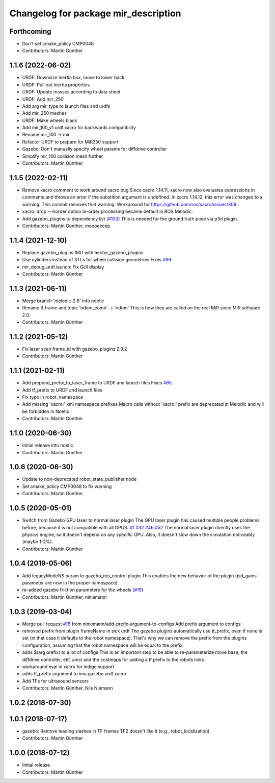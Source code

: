^^^^^^^^^^^^^^^^^^^^^^^^^^^^^^^^^^^^^
Changelog for package mir_description
^^^^^^^^^^^^^^^^^^^^^^^^^^^^^^^^^^^^^

Forthcoming
-----------
* Don't set cmake_policy CMP0048
* Contributors: Martin Günther

1.1.6 (2022-06-02)
------------------
* URDF: Downsize inertia box, move to lower back
* URDF: Pull out inertia properties
* URDF: Update masses according to data sheet
* URDF: Add mir_250
* Add arg mir_type to launch files and urdfs
* Add mir_250 meshes
* URDF: Make wheels black
* Add mir_100_v1.urdf.xacro for backwards compatibility
* Rename mir_100 -> mir
* Refactor URDF to prepare for MiR250 support
* Gazebo: Don't manually specify wheel params for diffdrive controller
* Simplify mir_100 collision mesh further
* Contributors: Martin Günther

1.1.5 (2022-02-11)
------------------
* Remove xacro comment to work around xacro bug
  Since xacro 1.14.11, xacro now also evaluates expressions in comments
  and throws an error if the substition argument is undefined. In xacro
  1.14.12, this error was changed to a warning.
  This commit removes that warning.
  Workaround for https://github.com/ros/xacro/issues/309 .
* xacro: drop --inorder option
  In-order processing became default in ROS Melodic.
* Add gazebo_plugins to dependency list (`#103 <https://github.com/dfki-ric/mir_robot/issues/103>`_)
  This is needed for the ground truth pose via p3d plugin.
* Contributors: Martin Günther, moooeeeep

1.1.4 (2021-12-10)
------------------
* Replace gazebo_plugins IMU with hector_gazebo_plugins
* Use cylinders instead of STLs for wheel collision geometries
  Fixes `#99 <https://github.com/dfki-ric/mir_robot/issues/99>`_.
* mir_debug_urdf.launch: Fix GUI display
* Contributors: Martin Günther

1.1.3 (2021-06-11)
------------------
* Merge branch 'melodic-2.8' into noetic
* Rename tf frame and topic 'odom_comb' -> 'odom'
  This is how they are called on the real MiR since MiR software 2.0.
* Contributors: Martin Günther

1.1.2 (2021-05-12)
------------------
* Fix laser scan frame_id with gazebo_plugins 2.9.2
* Contributors: Martin Günther

1.1.1 (2021-02-11)
------------------
* Add prepend_prefix_to_laser_frame to URDF and launch files
  Fixes `#65 <https://github.com/dfki-ric/mir_robot/issues/65>`_.
* Add tf_prefix to URDF and launch files
* Fix typo in robot_namespace
* Add missing 'xacro:' xml namespace prefixes
  Macro calls without 'xacro:' prefix are deprecated in Melodic and will
  be forbidden in Noetic.
* Contributors: Martin Günther

1.1.0 (2020-06-30)
------------------
* Initial release into noetic
* Contributors: Martin Günther

1.0.6 (2020-06-30)
------------------
* Update to non-deprecated robot_state_publisher node
* Set cmake_policy CMP0048 to fix warning
* Contributors: Martin Günther

1.0.5 (2020-05-01)
------------------
* Switch from Gazebo GPU laser to normal laser plugin
  The GPU laser plugin has caused multiple people problems before, because
  it is not compatible with all GPUS: `#1 <https://github.com/dfki-ric/mir_robot/issues/1>`_
  `#32 <https://github.com/dfki-ric/mir_robot/issues/32>`_
  `#46 <https://github.com/dfki-ric/mir_robot/issues/46>`_
  `#52 <https://github.com/dfki-ric/mir_robot/issues/52>`_
  The normal laser plugin directly uses the physics engine, so it doesn't
  depend on any specific GPU. Also, it doesn't slow down the simulation
  noticeably (maybe 1-2%).
* Contributors: Martin Günther

1.0.4 (2019-05-06)
------------------
* Add legacyModeNS param to gazebo_ros_control plugin
  This enables the new behavior of the plugin (pid_gains parameter are now
  in the proper namespace).
* re-added gazebo friction parameters for the wheels (`#19 <https://github.com/dfki-ric/mir_robot/issues/19>`_)
* Contributors: Martin Günther, niniemann

1.0.3 (2019-03-04)
------------------
* Merge pull request `#16 <https://github.com/dfki-ric/mir_robot/issues/16>`_ from niniemann/add-prefix-argument-to-configs
  Add prefix argument to configs
* removed prefix from plugin frameName in sick urdf
  The gazebo plugins automatically use tf_prefix, even if none is set
  (in that case it defaults to the robot namespace). That's why we can
  remove the prefix from the plugins configuration, assuming that the
  robot namespace will be equal to the prefix.
* adds $(arg prefix) to a lot of configs
  This is an important step to be able to re-parameterize move base,
  the diffdrive controller, ekf, amcl and the costmaps for adding a
  tf prefix to the robots links
* workaround eval in xacro for indigo support
* adds tf_prefix argument to imu.gazebo.urdf.xacro
* Add TFs for ultrasound sensors
* Contributors: Martin Günther, Nils Niemann

1.0.2 (2018-07-30)
------------------

1.0.1 (2018-07-17)
------------------
* gazebo: Remove leading slashes in TF frames
  TF2 doesn't like it (e.g., robot_localization).
* Contributors: Martin Günther

1.0.0 (2018-07-12)
------------------
* Initial release
* Contributors: Martin Günther

